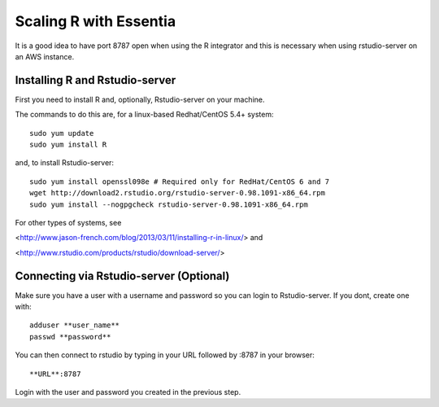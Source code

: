 ***********************
Scaling R with Essentia
***********************

It is a good idea to have port 8787 open when using the R integrator and this is necessary when
using rstudio-server on an AWS instance.

Installing R and Rstudio-server
--------------------------------
First you need to install R and, optionally, Rstudio-server on your machine.

The commands to do this are, for a linux-based Redhat/CentOS 5.4+ system::

    sudo yum update
    sudo yum install R

and, to install Rstudio-server::

    sudo yum install openssl098e # Required only for RedHat/CentOS 6 and 7
    wget http://download2.rstudio.org/rstudio-server-0.98.1091-x86_64.rpm
    sudo yum install --nogpgcheck rstudio-server-0.98.1091-x86_64.rpm

For other types of systems, see

<http://www.jason-french.com/blog/2013/03/11/installing-r-in-linux/> and

<http://www.rstudio.com/products/rstudio/download-server/>

Connecting via Rstudio-server (Optional)
----------------------------------------

Make sure you have a user with a username and password so you can login to Rstudio-server.
If you dont, create one with::

    adduser **user_name**
    passwd **password**

You can then connect to rstudio by typing in your URL followed by :8787 in your browser::

    **URL**:8787

Login with the user and password you created in the previous step.